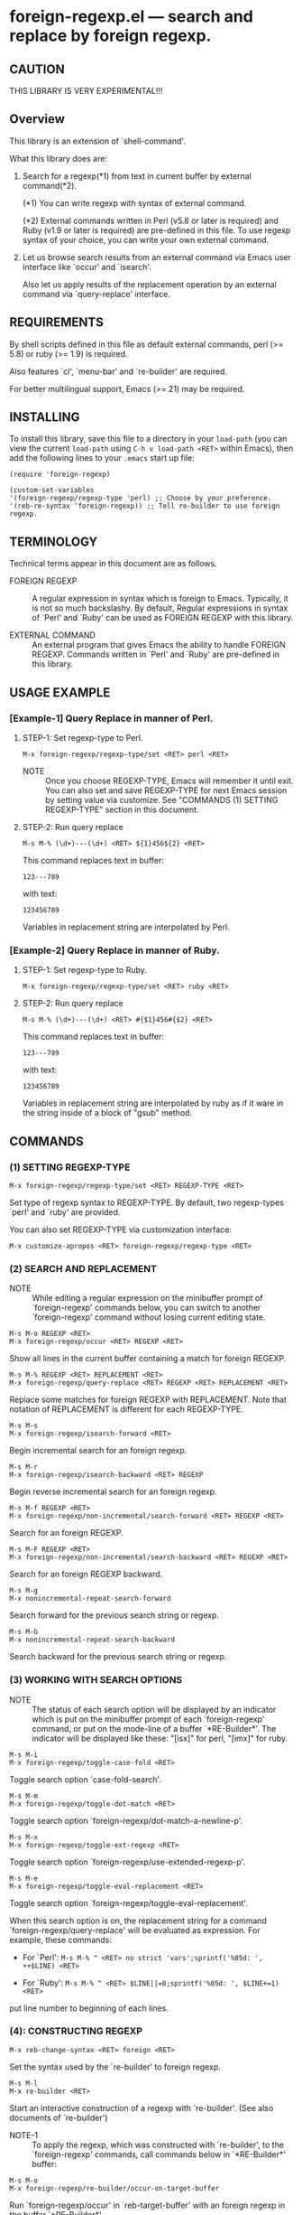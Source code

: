 #+STARTUP: indent
* foreign-regexp.el --- search and replace by foreign regexp.
** CAUTION

THIS LIBRARY IS VERY EXPERIMENTAL!!!


** Overview

This library is an extension of `shell-command'.

What this library does are:

1. Search for a regexp(*1) from text in current buffer by
   external command(*2).
   
   (*1) You can write regexp with syntax of external command.

   (*2) External commands written in Perl (v5.8 or later
        is required) and Ruby (v1.9 or later is required)
        are pre-defined in this file.
        To use regexp syntax of your choice, you can
        write your own external command.
   
   
2. Let us browse search results from an external command via
   Emacs user interface like `occur' and `isearch'.
   
   Also let us apply results of the replacement operation by an
   external command via `query-replace' interface.


** REQUIREMENTS

By shell scripts defined in this file as default external commands,
perl (>= 5.8) or ruby (>= 1.9) is required.

Also features `cl', `menu-bar' and `re-builder' are required.

For better multilingual support, Emacs (>= 21) may be required.


** INSTALLING
To install this library, save this file to a directory in your
=load-path= (you can view the current =load-path= using
=C-h v load-path <RET>= within Emacs), then add the following
lines to your =.emacs= start up file:

#+BEGIN_EXAMPLE
  (require 'foreign-regexp)
  
  (custom-set-variables
  '(foreign-regexp/regexp-type 'perl) ;; Choose by your preference.
  '(reb-re-syntax 'foreign-regexp)) ;; Tell re-builder to use foreign regexp.
#+END_EXAMPLE

** TERMINOLOGY
Technical terms appear in this document are as follows.

- FOREIGN REGEXP ::
  A regular expression in syntax which is foreign to Emacs.
  Typically, it is not so much backslashy.
  By default, Regular expressions in syntax of `Perl' and
  `Ruby' can be used as FOREIGN REGEXP with this library.
  
- EXTERNAL COMMAND ::
  An external program that gives Emacs the ability to handle
  FOREIGN REGEXP.
  Commands written in `Perl' and `Ruby' are pre-defined in
  this library.


** USAGE EXAMPLE

*** [Example-1] Query Replace in manner of Perl.

**** STEP-1: Set regexp-type to Perl.

: M-x foreign-regexp/regexp-type/set <RET> perl <RET>

- NOTE ::
  Once you choose REGEXP-TYPE, Emacs will remember it
  until exit. You can also set and save REGEXP-TYPE for
  next Emacs session by setting value via customize.
  See "COMMANDS (1) SETTING REGEXP-TYPE" section in this document.

**** STEP-2: Run query replace 

: M-s M-% (\d+)---(\d+) <RET> ${1}456${2} <RET>

This command replaces text in buffer:

: 123---789

with text:

: 123456789

Variables in replacement string are interpolated by Perl.


*** [Example-2] Query Replace in manner of Ruby.

**** STEP-1: Set regexp-type to Ruby.

: M-x foreign-regexp/regexp-type/set <RET> ruby <RET>

**** STEP-2: Run query replace 

: M-s M-% (\d+)---(\d+) <RET> #{$1}456#{$2} <RET>

This command replaces text in buffer:

: 123---789

with text:

: 123456789

Variables in replacement string are interpolated by ruby
as if it ware in the string inside of a block of "gsub"
method.


** COMMANDS

*** (1) SETTING REGEXP-TYPE

: M-x foreign-regexp/regexp-type/set <RET> REGEXP-TYPE <RET>

Set type of regexp syntax to REGEXP-TYPE.
By default, two regexp-types `perl' and `ruby' are provided.

You can also set REGEXP-TYPE via customization interface:

: M-x customize-apropos <RET> foreign-regexp/regexp-type <RET>


*** (2) SEARCH AND REPLACEMENT

- NOTE ::
  While editing a regular expression on the minibuffer prompt
  of `foreign-regexp' commands below, you can switch to another
  `foreign-regexp' command without losing current editing state.

: M-s M-o REGEXP <RET>
: M-x foreign-regexp/occur <RET> REGEXP <RET>

Show all lines in the current buffer containing a match
for foreign REGEXP.

: M-s M-% REGEXP <RET> REPLACEMENT <RET>
: M-x foreign-regexp/query-replace <RET> REGEXP <RET> REPLACEMENT <RET>

Replace some matches for foreign REGEXP with REPLACEMENT.
Note that notation of REPLACEMENT is different for
each REGEXP-TYPE.

: M-s M-s
: M-x foreign-regexp/isearch-forward <RET>

Begin incremental search for an foreign regexp.

: M-s M-r
: M-x foreign-regexp/isearch-backward <RET> REGEXP

Begin reverse incremental search for an foreign regexp.

: M-s M-f REGEXP <RET>
: M-x foreign-regexp/non-incremental/search-forward <RET> REGEXP <RET>

Search for an foreign REGEXP.

: M-s M-F REGEXP <RET>
: M-x foreign-regexp/non-incremental/search-backward <RET> REGEXP <RET>

Search for an foreign REGEXP backward.

: M-s M-g
: M-x nonincremental-repeat-search-forward

Search forward for the previous search string or regexp.

: M-s M-G
: M-x nonincremental-repeat-search-backward

Search backward for the previous search string or regexp.


*** (3) WORKING WITH SEARCH OPTIONS

- NOTE ::
  The status of each search option will be displayed by an
  indicator which is put on the minibuffer prompt of each
  `foreign-regexp' command, or put on the mode-line of a
  buffer `*RE-Builder*'. The indicator will be displayed
  like these: "[isx]" for perl, "[imx]" for ruby.
       
: M-s M-i
: M-x foreign-regexp/toggle-case-fold <RET>

Toggle search option `case-fold-search'.

: M-s M-m
: M-x foreign-regexp/toggle-dot-match <RET>

Toggle search option `foreign-regexp/dot-match-a-newline-p'.

: M-s M-x
: M-x foreign-regexp/toggle-ext-regexp <RET>

Toggle search option `foreign-regexp/use-extended-regexp-p'.

: M-s M-e
: M-x foreign-regexp/toggle-eval-replacement <RET>

Toggle search option `foreign-regexp/toggle-eval-replacement'.

When this search option is on, the replacement string for
a command `foreign-regexp/query-replace' will be evaluated
as expression. For example, these commands:
  
- For `Perl': =M-s M-% ^ <RET> no strict 'vars';sprintf('%05d: ', ++$LINE) <RET>=

- For `Ruby': =M-s M-% ^ <RET> $LINE||=0;sprintf('%05d: ', $LINE+=1) <RET>=
  
put line number to beginning of each lines.
 

*** (4): CONSTRUCTING REGEXP

: M-x reb-change-syntax <RET> foreign <RET>

Set the syntax used by the `re-builder' to foreign regexp.

: M-s M-l
: M-x re-builder <RET>

Start an interactive construction of a regexp with
`re-builder'.
(See also documents of `re-builder')

- NOTE-1 ::
  To apply the regexp, which was constructed with
  `re-builder', to the `foreign-regexp' commands,
  call commands below in `*RE-Builder*' buffer:

: M-s M-o
: M-x foreign-regexp/re-builder/occur-on-target-buffer

Run `foreign-regexp/occur' in `reb-target-buffer'
with an foreign regexp in the buffer `*RE-Builder*'.

: M-s M-%
: M-x foreign-regexp/re-builder/query-replace-on-target-buffer

Run `foreign-regexp/query-replace' in `reb-target-buffer'
with an foreign regexp in the buffer `*RE-Builder*'.

: M-s M-s
: M-x foreign-regexp/re-builder/isearch-forward-on-target-buffer

Run `foreign-regexp/isearch-forward' in `reb-target-buffer'
with an foreign regexp in the buffer `*RE-Builder*'.

: M-s M-r
: M-x foreign-regexp/re-builder/isearch-backward-on-target-buffer

Run `foreign-regexp/isearch-backward' in `reb-target-buffer'
with an foreign regexp in the buffer `*RE-Builder*'.

: M-s M-f
: M-x foreign-regexp/re-builder/non-incremental-search-forward-on-target-buffer

Run `foreign-regexp/non-incremental/search-forward' in `reb-target-buffer'
with an foreign regexp in the buffer `*RE-Builder*'.

: M-s M-F
: M-x foreign-regexp/re-builder/non-incremental-search-backward-on-target-buffer

Run `foreign-regexp/non-incremental/search-backward' in `reb-target-buffer'
with an foreign regexp in the buffer `*RE-Builder*'.


- NOTE ::
  You can switch search options of the
  `reb-target-buffer' with commands below:

: M-s M-i
: M-x foreign-regexp/re-builder/toggle-case-fold-on-target-buffer

Toggle search option `case-fold-search' of `reb-target-buffer'.

: M-s M-m
: M-x foreign-regexp/re-builder/toggle-dot-match-on-target-buffer

Toggle search option `foreign-regexp/dot-match-a-newline-p'
of `reb-target-buffer'.

: M-s M-x
: M-x foreign-regexp/re-builder/toggle-ext-regexp-on-target-buffer

Toggle search option `foreign-regexp/dot-match-a-newline-p'
of `foreign-regexp/use-extended-regexp-p'.

: M-\
: M-x foreign-regexp/quote-meta-in-region <RET>

Escape characters in region, that would have special meaning
in foreign regexp.


*** (5) ALIGNMENT USING FOREIGN REGEXP

: C-M-|
: M-x align

Align region according to pre-defined rules.

Foreign regexp can be used in a rule by putting an
`regexp-type' attribute on the rule.

Example)
#+BEGIN_EXAMPLE
  (add-to-list
   'align-rules-list
   '(perl-and-ruby-hash-form
    
     ;; This rule will be applied when `regexp-type'
     ;; is `perl' or `ruby'.
     (regexp-type . '(perl ruby))
    
     (regexp . "([ \\t]*)=>[ \\t]*[^# \\t\\n]") ;; Foreign Regexp
     (group  . 1)
     (repeat . t)
     (modes  . '(perl-mode cperl-mode ruby-mode))))
#+END_EXAMPLE

See also `align-rules-list' and help document of an advice
of `align-region' for more information about alignment rules.

: M-s M-a REGEXP <RET>
: M-x foreign-regexp/align <RET> REGEXP <RET>

Align the current region using a partial foreign regexp
read from the minibuffer.

The foreign regexp read from the minibuffer will be
supposed to be placed after whitespaces.

See also `align-regexp'.

: C-u M-s M-a REGEXP <RET> GROUP <RET> SPACING <RET> REPEAT <RET>
: C-u M-x foreign-regexp/align <RET> REGEXP <RET> GROUP <RET> SPACING <RET> REPEAT <RET>

Align the current region using a full foreign regexp
read from the minibuffer.

Example)
  < Use regexp of Perl in this example. >

#+BEGIN_EXAMPLE
  When texts in region is:
  
       (one 1)
       (ten 10)
       (hundred 100)
       (thousand 1000)
  
  Run command on the region with options:
  
       REGEXP: ([ \t]+)\d
                    |
                    +--- GROUP: 1
                         Alignment will be applied to each
                         lines by inserting whitespaces to
                         the place where the sub-expression
                         specified by `GROUP' is matched to.
       SPACING: 1
       REPEAT:  y
  
  Result is:
  
       (one      1)
       (ten      10)
       (hundred  100)
       (thousand 1000)
                |
                +---- Aligned using SPACING spaces.
#+END_EXAMPLE
See also `align-regexp'.

** FOR HACKERS
You can use regexp syntax of your choice of language, if you
write four external commands below with the language:
 
`foreign-regexp/replace/external-command'
`foreign-regexp/occur/external-command'
`foreign-regexp/search/external-command'
`foreign-regexp/quote-meta/external-command'

and install these commands with the function
`foreign-regexp/regexp-type/define'.

See help documents of these variables and function
for more information.


** KNOWN PROBLEMS
 - Codes aside, this document should be rewritten.
   My English sucks :-(

** WISH LIST
 - History for `re-builder'.
 - `grep' with foreign regexp?
 - `tags-search', `tags-query-replace', `dried-do-search' and
   `dired-do-query-replace-regexp' with foreign regexp?
 - `multi-isearch-buffers-regexp', `multi-occur',
   `multi-occur-in-matching-buffers', `how-many', `flush-lines',
   and `keep-lines' with foreign regexp?
 - Better error messages.
 - Write Tests.

